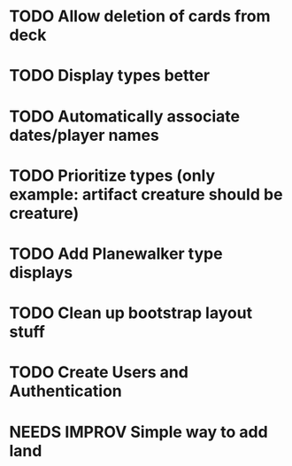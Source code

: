 * TODO Allow deletion of cards from deck
* TODO Display types better
* TODO Automatically associate dates/player names
* TODO Prioritize types (only example: artifact creature should be creature)
* TODO Add Planewalker type displays
* TODO Clean up bootstrap layout stuff
* TODO Create Users and Authentication
* NEEDS IMPROV Simple way to add land
